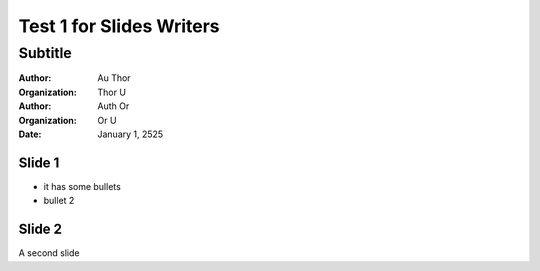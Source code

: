 =========================
Test 1 for Slides Writers
=========================

--------
Subtitle
--------

:author: Au Thor
:organization: Thor U
:author: Auth Or
:organization: Or U
:date: January 1, 2525

Slide 1
=======

- it has some bullets
- bullet 2

Slide 2
=======

A second slide
